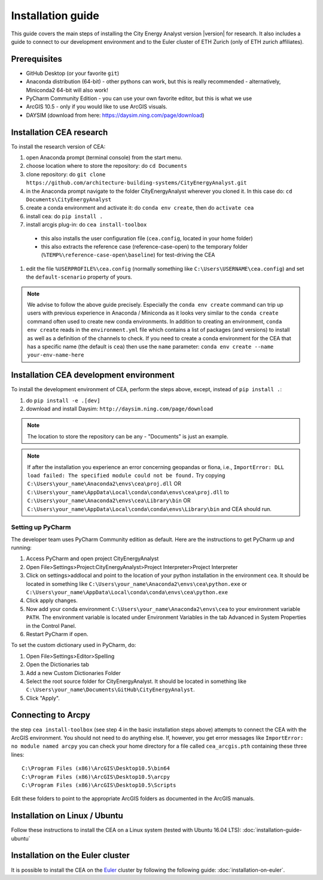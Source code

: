 Installation guide
==================

This guide covers the main steps of installing the City Energy Analyst version |version| for research.
It also includes a guide to connect to our development environment and to the Euler cluster of ETH Zurich (only of ETH zurich affiliates).

Prerequisites
-------------

-  GitHub Desktop (or your favorite ``git``)
-  Anaconda distribution (64-bit) - other pythons can work, but this is really recommended
   - alternatively, Miniconda2 64-bit will also work!
-  PyCharm Community Edition - you can use your own favorite editor, but this is what we use
-  ArcGIS 10.5 - only if you would like to use ArcGIS visuals.
-  DAYSIM (download from here: https://daysim.ning.com/page/download)

Installation CEA research
-------------------------

To install the research version of CEA:

#. open Anaconda prompt (terminal console) from the start menu.
#. choose location where to store the repository: do ``cd Documents``
#. clone repository: do ``git clone https://github.com/architecture-building-systems/CityEnergyAnalyst.git``
#. in the Anaconda prompt navigate to the folder CityEnergyAnalyst wherever you cloned it. In this case do:
   ``cd Documents\CityEnergyAnalyst``
#. create a conda environment and activate it: do ``conda env create``, then do ``activate cea``
#. install cea: do ``pip install .``
#. install arcgis plug-in: do ``cea install-toolbox``

  - this also installs the user configuration file (``cea.config``, located in your home folder)
  - this also extracts the reference case (reference-case-open) to the temporary folder
    (``%TEMP%\reference-case-open\baseline``) for test-driving the CEA

#. edit the file ``%USERPROFILE%\cea.config`` (normally something like ``C:\Users\USERNAME\cea.config``) and
   set the ``default-scenario`` property of yours.

.. note:: We advise to follow the above guide precisely. Especially the ``conda env create`` command can trip up users
    with previous experience in Anaconda / Miniconda as it looks very similar to the ``conda create`` command often
    used to create new conda environments.
    In addition to creating an environment, ``conda env create`` reads in the ``environment.yml`` file which contains a
    list of packages (and versions) to install as well as a definition of the channels to check. If you
    need to create a conda environment for the CEA that has a specific name (the default is ``cea``) then use the
    ``name`` parameter: ``conda env create --name your-env-name-here``

Installation CEA development environment
----------------------------------------

To install the development environment of CEA, perform the steps above, except, instead of ``pip install .``:

#. do ``pip install -e .[dev]``
#. download and install Daysim: ``http://daysim.ning.com/page/download``

.. note:: The location to store the repository can be any - "Documents" is just an example.

.. note:: If after the installation you experience an error concerning geopandas or fiona, i.e.,
    ``ImportError: DLL load failed: The specified module could not be found.``
    Try copying ``C:\Users\your_name\Anaconda2\envs\cea\proj.dll`` OR ``C:\Users\your_name\AppData\Local\conda\conda\envs\cea\proj.dll`` to
    ``C:\Users\your_name\Anaconda2\envs\cea\Library\bin`` OR ``C:\Users\your_name\AppData\Local\conda\conda\envs\Library\bin`` and CEA should run.

Setting up PyCharm
..................

The developer team uses PyCharm Community edition as default. Here are
the instructions to get PyCharm up and running:

#. Access PyCharm and open project CityEnergyAnalyst

#. Open File>Settings>Project:CityEnergyAnalyst>Project Interpreter>Project
   Interpreter

#. Click on settings>addlocal and point to the location of your python
   installation in the environment ``cea``. It should be located in
   something like
   ``C:\Users\your_name\Anaconda2\envs\cea\python.exe`` or ``C:\Users\your_name\AppData\Local\conda\conda\envs\cea\python.exe``


#. Click apply changes.

#. Now add your conda environment ``C:\Users\your_name\Anaconda2\envs\cea``
   to your environment variable ``PATH``. The environment variable is located
   under Environment Variables in the tab Advanced in System Properties in the Control Panel.

#. Restart PyCharm if open.

To set the custom dictionary used in PyCharm, do:

#. Open File>Settings>Editor>Spelling

#. Open the Dictionaries tab

#. Add a new Custom Dictionaries Folder

#. Select the root source folder for CityEnergyAnalyst. It should be located
   in something like
   ``C:\Users\your_name\Documents\GitHub\CityEnergyAnalyst``.

#. Click "Apply".


Connecting to Arcpy
-------------------

the step ``cea install-toolbox`` (see step 4 in the basic installation steps above) attempts to connect the CEA with
the ArcGIS environment. You should not need to do anything else. If, however, you get error messages like
``ImportError: no module named arcpy`` you can check your home directory
for a file called ``cea_arcgis.pth`` containing these three lines::

    C:\Program Files (x86)\ArcGIS\Desktop10.5\bin64
    C:\Program Files (x86)\ArcGIS\Desktop10.5\arcpy
    C:\Program Files (x86)\ArcGIS\Desktop10.5\Scripts

Edit these folders to point to the appropriate ArcGIS folders as documented in the ArcGIS manuals.

Installation on Linux / Ubuntu
------------------------------

Follow these instructions to install the CEA on a Linux system (tested with Ubuntu 16.04 LTS):
:doc:`installation-guide-ubuntu`

Installation on the Euler cluster
---------------------------------

It is possible to install the CEA on the Euler_ cluster by following the following guide:
:doc:`installation-on-euler`.


.. _Euler: https://www.ethz.ch/services/en/it-services/catalogue/server-cluster/hpc.html
.. _Anaconda: https://www.continuum.io/downloads
.. _Miniconda: https://conda.io/miniconda.html
.. _geopandas: https://github.com/geopandas/geopandas
